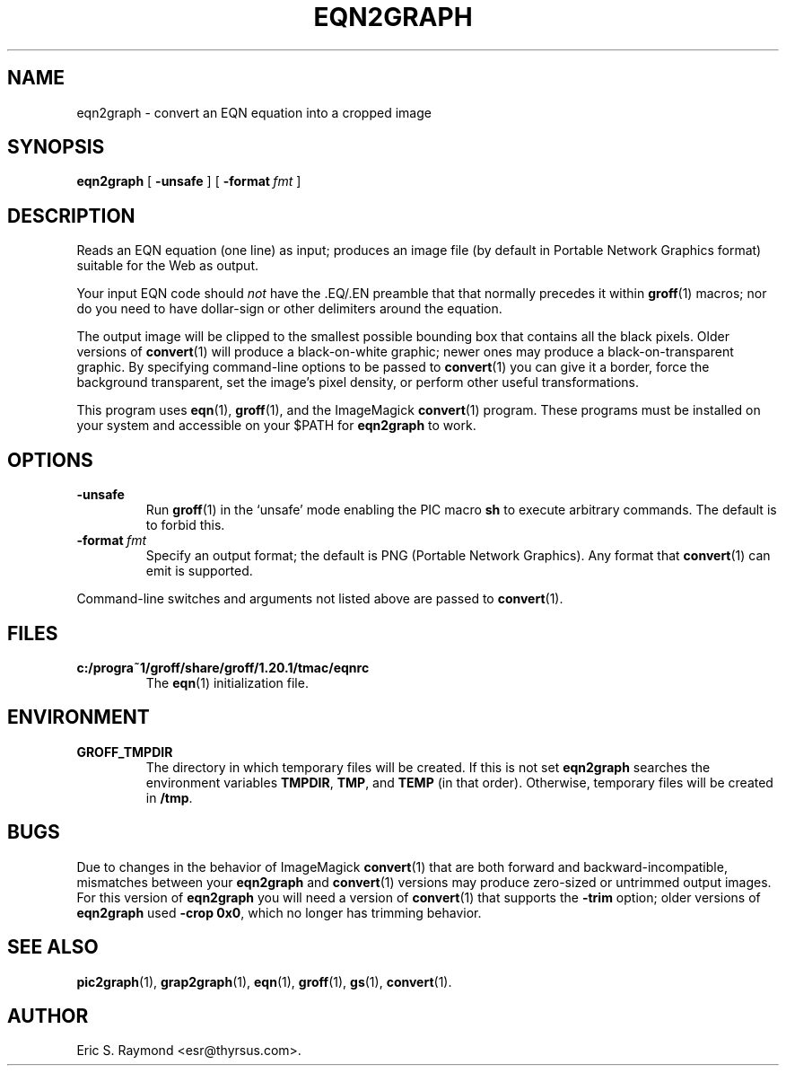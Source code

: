 .\" $Id: eqn2graph.man,v 1.6 2008/09/29 21:55:07 wl Exp $
.\" This documentation is released to the public domain.
.
.
.\" Like TP, but if specified indent is more than half
.\" the current line-length - indent, use the default indent.
.de Tp
.ie \\n(.$=0:((0\\$1)*2u>(\\n(.lu-\\n(.iu)) .TP
.el .TP "\\$1"
..
.
.
.TH EQN2GRAPH 1 "9 January 2009" "Groff Version 1.20.1"
.IX eqn2graph
.SH NAME
eqn2graph \- convert an EQN equation into a cropped image
.
.
.SH SYNOPSIS
.B eqn2graph
[
.B \-unsafe
]
[
.BI \-format\  fmt
]
.
.
.SH DESCRIPTION
Reads an EQN equation (one line) as input; produces an image
file (by default in Portable Network Graphics format) suitable for the
Web as output.
.P
Your input EQN code should
.I not
have the \&.EQ/.EN preamble that
that normally precedes it within 
.BR groff (1) 
macros; nor do you need to have dollar-sign or other delimiters
around the equation.
.P
The output image will be clipped to the smallest possible bounding box
that contains all the black pixels.
Older versions of
.BR convert (1)
will produce a black-on-white graphic; newer ones may produce a
black-on-transparent graphic.
By specifying command-line options to be passed to 
.BR convert (1)
you can give it a border, force the background transparent, set the
image's pixel density, or perform other useful transformations.
.P
This program uses 
.BR eqn (1),
.BR groff (1),
and the ImageMagick 
.BR convert (1)
program.
These programs must be installed on your system and accessible on your
$PATH for
.B eqn2graph
to work.
.
.
.SH OPTIONS
.TP
.B \-unsafe
Run 
.BR groff (1)
in the `unsafe' mode enabling the PIC macro
.B sh
to execute arbitrary commands.
The default is to forbid this.
.TP
.BI \-format\  fmt
Specify an output format; the default is PNG (Portable Network Graphics).
Any format that
.BR convert (1)
can emit is supported.
.PP
Command-line switches and arguments not listed above are passed to
.BR convert (1).
.
.
.SH FILES
.Tp \w'\fBc:/progra~1/groff/share/groff/1.20.1/tmac/eqnrc'u+2n
.B c:/progra~1/groff/share/groff/1.20.1/tmac/eqnrc
The 
.BR eqn (1)
initialization file.
.
.
.SH ENVIRONMENT
.TP
.B GROFF_TMPDIR
The directory in which temporary files will be created.
If this is not set
.B eqn2graph
searches the environment variables
.BR \%TMPDIR ,
.BR TMP ,
and
.B TEMP
(in that order).
Otherwise, temporary files will be created in
.BR /tmp .
.
.
.SH BUGS
Due to changes in the behavior of ImageMagick
.BR convert (1)
that are both forward and backward-incompatible,
mismatches between your
.B eqn2graph
and 
.BR convert (1)
versions may produce zero-sized or untrimmed output images.
For this version of 
.B eqn2graph
you will need a version of
.BR convert (1)
that supports the
.B \-trim
option; older versions of 
.B eqn2graph
used
.BR \-crop\~0x0 ,
which no longer has trimming behavior.
.
.
.SH "SEE ALSO"
.BR pic2graph (1),
.BR grap2graph (1),
.BR eqn (1),
.BR groff (1),
.BR gs (1),
.BR convert (1).
.
.
.SH AUTHOR
Eric S. Raymond <esr@thyrsus.com>.
.
.\" Local Variables:
.\" mode: nroff
.\" End:
